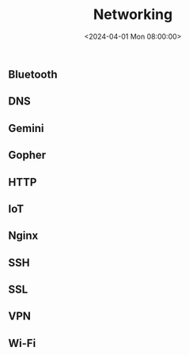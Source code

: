 #+title: Networking
#+date: <2024-04-01 Mon 08:00:00>
#+draft: t

** Bluetooth
:PROPERTIES:
:CUSTOM_ID: bluetooth
:END:
** DNS
:PROPERTIES:
:CUSTOM_ID: dns
:END:
** Gemini
:PROPERTIES:
:CUSTOM_ID: gemini
:END:
** Gopher
:PROPERTIES:
:CUSTOM_ID: gopher
:END:
** HTTP
:PROPERTIES:
:CUSTOM_ID: http
:END:
** IoT
:PROPERTIES:
:CUSTOM_ID: iot
:END:
** Nginx
:PROPERTIES:
:CUSTOM_ID: nginx
:END:
** SSH
:PROPERTIES:
:CUSTOM_ID: ssh
:END:
** SSL
:PROPERTIES:
:CUSTOM_ID: ssl
:END:
** VPN
:PROPERTIES:
:CUSTOM_ID: vpn
:END:
** Wi-Fi
:PROPERTIES:
:CUSTOM_ID: wi-fi
:END:
